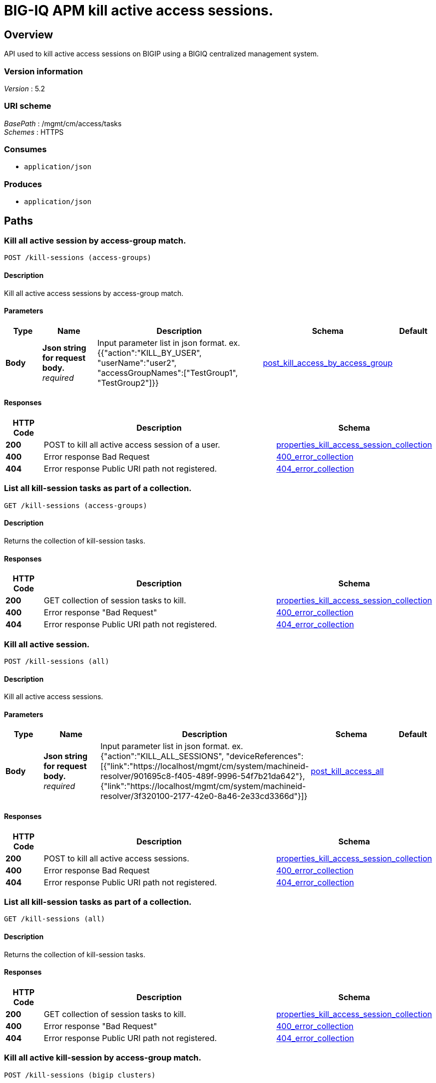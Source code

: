 = BIG-IQ APM kill active access sessions.


[[_overview]]
== Overview
API used to kill active access sessions on BIGIP using a BIGIQ centralized management system.


=== Version information
[%hardbreaks]
_Version_ : 5.2


=== URI scheme
[%hardbreaks]
_BasePath_ : /mgmt/cm/access/tasks
_Schemes_ : HTTPS


=== Consumes

* `application/json`


=== Produces

* `application/json`




[[_paths]]
== Paths

[[_kill-sessions_access-groups_post]]
=== Kill all active session by access-group match.
....
POST /kill-sessions (access-groups)
....


==== Description
Kill all active access sessions by access-group match.


==== Parameters

[options="header", cols=".^2,.^3,.^9,.^4,.^2"]
|===
|Type|Name|Description|Schema|Default
|*Body*|*Json string for request body.* +
_required_|Input parameter list in json format. ex. {{"action":"KILL_BY_USER", "userName":"user2", "accessGroupNames":["TestGroup1", "TestGroup2"]}}|<<_post_kill_access_by_access_group,post_kill_access_by_access_group>>|
|===


==== Responses

[options="header", cols=".^2,.^14,.^4"]
|===
|HTTP Code|Description|Schema
|*200*|POST to kill all active access session of a user.|<<_properties_kill_access_session_collection,properties_kill_access_session_collection>>
|*400*|Error response Bad Request|<<_400_error_collection,400_error_collection>>
|*404*|Error response Public URI path not registered.|<<_404_error_collection,404_error_collection>>
|===


[[_kill-sessions_access-groups_get]]
=== List all kill-session tasks as part of a collection.
....
GET /kill-sessions (access-groups)
....


==== Description
Returns the collection of kill-session tasks.


==== Responses

[options="header", cols=".^2,.^14,.^4"]
|===
|HTTP Code|Description|Schema
|*200*|GET collection of session tasks to kill.|<<_properties_kill_access_session_collection,properties_kill_access_session_collection>>
|*400*|Error response "Bad Request"|<<_400_error_collection,400_error_collection>>
|*404*|Error response Public URI path not registered.|<<_404_error_collection,404_error_collection>>
|===


[[_kill-sessions_all_post]]
=== Kill all active session.
....
POST /kill-sessions (all)
....


==== Description
Kill all active access sessions.


==== Parameters

[options="header", cols=".^2,.^3,.^9,.^4,.^2"]
|===
|Type|Name|Description|Schema|Default
|*Body*|*Json string for request body.* +
_required_|Input parameter list in json format. ex. {"action":"KILL_ALL_SESSIONS", "deviceReferences":[{"link":"https://localhost/mgmt/cm/system/machineid-resolver/901695c8-f405-489f-9996-54f7b21da642"}, {"link":"https://localhost/mgmt/cm/system/machineid-resolver/3f320100-2177-42e0-8a46-2e33cd3366d&quot;}]}|<<_post_kill_access_all,post_kill_access_all>>|
|===


==== Responses

[options="header", cols=".^2,.^14,.^4"]
|===
|HTTP Code|Description|Schema
|*200*|POST to kill all active access sessions.|<<_properties_kill_access_session_collection,properties_kill_access_session_collection>>
|*400*|Error response Bad Request|<<_400_error_collection,400_error_collection>>
|*404*|Error response Public URI path not registered.|<<_404_error_collection,404_error_collection>>
|===


[[_kill-sessions_all_get]]
=== List all kill-session tasks as part of a collection.
....
GET /kill-sessions (all)
....


==== Description
Returns the collection of kill-session tasks.


==== Responses

[options="header", cols=".^2,.^14,.^4"]
|===
|HTTP Code|Description|Schema
|*200*|GET collection of session tasks to kill.|<<_properties_kill_access_session_collection,properties_kill_access_session_collection>>
|*400*|Error response "Bad Request"|<<_400_error_collection,400_error_collection>>
|*404*|Error response Public URI path not registered.|<<_404_error_collection,404_error_collection>>
|===


[[_kill-sessions_bigip_clusters_post]]
=== Kill all active kill-session by access-group match.
....
POST /kill-sessions (bigip clusters)
....


==== Description
Kill all active access kill-sessions by access-group match.


==== Parameters

[options="header", cols=".^2,.^3,.^9,.^4,.^2"]
|===
|Type|Name|Description|Schema|Default
|*Body*|*Json string for request body.* +
_required_|Input parameter list in json format. ex. {{"action":"KILL_BY_USER", "userName":"user2", "clusterNames":["BlueCluster", "RedCluster"]}}|<<_post_kill_access_by_cluster_name,post_kill_access_by_cluster_name>>|
|===


==== Responses

[options="header", cols=".^2,.^14,.^4"]
|===
|HTTP Code|Description|Schema
|*200*|POST to kill all active access kill-session of a user.|<<_properties_kill_access_session_collection,properties_kill_access_session_collection>>
|*400*|Error response Bad Request|<<_400_error_collection,400_error_collection>>
|*404*|Error response Public URI path not registered.|<<_404_error_collection,404_error_collection>>
|===


[[_kill-sessions_bigip_clusters_get]]
=== List all kill-session tasks as part of a collection.
....
GET /kill-sessions (bigip clusters)
....


==== Description
Returns the collection of kill-session tasks.


==== Responses

[options="header", cols=".^2,.^14,.^4"]
|===
|HTTP Code|Description|Schema
|*200*|GET collection of kill-session tasks to kill.|<<_properties_kill_access_session_collection,properties_kill_access_session_collection>>
|*400*|Error response "Bad Request"|<<_400_error_collection,400_error_collection>>
|*404*|Error response Public URI path not registered.|<<_404_error_collection,404_error_collection>>
|===


[[_kill-sessions_bigip_clusters_access-groups_and_device_reference_post]]
=== Kill all active kill-session by access-group match.
....
POST /kill-sessions (bigip clusters, access-groups and device reference)
....


==== Description
Kill all active access kill-sessions by access-group match.


==== Parameters

[options="header", cols=".^2,.^3,.^9,.^4,.^2"]
|===
|Type|Name|Description|Schema|Default
|*Body*|*Json string for request body.* +
_optional_|Input parameter list in json format. ex. {"action":"KILL_BY_USER", "userName":"user2", "accessGroupNames":["TestGroup1", "TestGroup2"], "clusterNames":["BlueCluster", "RedCluster"], "deviceReferences": [{"link":"https://localhost/mgmt/cm/system/machineid-resolver/901695c8-f405-489f-9996-54f7b21da642"}, {"link":"https://localhost/mgmt/cm/system/machineid-resolver/3f320100-2177-42e0-8a46-2e33cd3366d&quot;}]}|<<_post_kill_access_by_cluster_name_access_group_device_reference,post_kill_access_by_cluster_name_access_group_device_reference>>|
|===


==== Responses

[options="header", cols=".^2,.^14,.^4"]
|===
|HTTP Code|Description|Schema
|*200*|POST to kill all active access kill-session of a user.|<<_properties_kill_access_session_collection,properties_kill_access_session_collection>>
|*400*|Error response Bad Request|<<_400_error_collection,400_error_collection>>
|*404*|Error response Public URI path not registered.|<<_404_error_collection,404_error_collection>>
|===


[[_kill-sessions_bigip_clusters_access-groups_and_device_reference_get]]
=== List all kill-session tasks as part of a collection.
....
GET /kill-sessions (bigip clusters, access-groups and device reference)
....


==== Description
Returns the collection of kill-session tasks.


==== Responses

[options="header", cols=".^2,.^14,.^4"]
|===
|HTTP Code|Description|Schema
|*200*|GET collection of kill-session tasks to kill.|<<_properties_kill_access_session_collection,properties_kill_access_session_collection>>
|*400*|Error response "Bad Request"|<<_400_error_collection,400_error_collection>>
|*404*|Error response Public URI path not registered.|<<_404_error_collection,404_error_collection>>
|===


[[_kill-sessions_session_id_post]]
=== Kill active sessions by session id.
....
POST /kill-sessions (session id)
....


==== Description
Kill active access sessions by session id for a device.


==== Parameters

[options="header", cols=".^2,.^3,.^9,.^4,.^2"]
|===
|Type|Name|Description|Schema|Default
|*Body*|*Json string for request body.* +
_required_|Input parameter list in json format. ex. {"action":"KILL_BY_LIST_OF_SESSIONS", "sessions":[{"deviceReference":{"link":"https://localhost/mgmt/cm/system/machineid-resolver/901695c8-f405-489f-9996-54f7b21da642"}, "sessionIds":["2a5d7604", "875f7fed"]}, {"deviceReference":{"link":"https://localhost/mgmt/cm/system/machineid-resolver/3f320100-2177-42e0-8a46-2e33cd3366d"}, "sessionIds":["2hjj234", "9as3323"]}}|<<_post_kill_access_by_sessions,post_kill_access_by_sessions>>|
|===


==== Responses

[options="header", cols=".^2,.^14,.^4"]
|===
|HTTP Code|Description|Schema
|*200*|POST to kill active access sessions by session id.|<<_properties_kill_access_session_collection,properties_kill_access_session_collection>>
|*400*|Error response Bad Request|<<_400_error_collection,400_error_collection>>
|*404*|Error response Public URI path not registered.|<<_404_error_collection,404_error_collection>>
|===


[[_kill-sessions_session_id_get]]
=== List all kill-session tasks as part of a collection.
....
GET /kill-sessions (session id)
....


==== Description
Returns the collection of kill-session tasks.


==== Responses

[options="header", cols=".^2,.^14,.^4"]
|===
|HTTP Code|Description|Schema
|*200*|GET collection of session tasks to kill.|<<_properties_kill_access_session_collection,properties_kill_access_session_collection>>
|*400*|Error response "Bad Request"|<<_400_error_collection,400_error_collection>>
|*404*|Error response Public URI path not registered.|<<_404_error_collection,404_error_collection>>
|===


[[_kill-sessions_user_post]]
=== Kill all active session by a user.
....
POST /kill-sessions (user)
....


==== Description
Kill all active access sessions by a user.


==== Parameters

[options="header", cols=".^2,.^3,.^9,.^4,.^2"]
|===
|Type|Name|Description|Schema|Default
|*Body*|*Json string for request body.* +
_required_|Input parameter list in json format. ex. {{"action":"KILL_BY_USER","userName":"user2","deviceReferences":[{"link":"https://localhost/mgmt/cm/system/machineid-resolver/901695c8-f405-489f-9996-54f7b21da642"}, {"link":"https://localhost/mgmt/cm/system/machineid-resolver/3f320100-2177-42e0-8a46-2e33cd3366d"}}}|<<_post_kill_access_by_user_body,post_kill_access_by_user_body>>|
|===


==== Responses

[options="header", cols=".^2,.^14,.^4"]
|===
|HTTP Code|Description|Schema
|*200*|POST to kill all active access session of a user.|<<_properties_kill_access_session_collection,properties_kill_access_session_collection>>
|*400*|Error response Bad Request|<<_400_error_collection,400_error_collection>>
|*404*|Error response Public URI path not registered.|<<_404_error_collection,404_error_collection>>
|===


[[_kill-sessions_user_get]]
=== List all kil-session tasks as part of a collection.
....
GET /kill-sessions (user)
....


==== Description
Returns the collection of kill-session tasks.


==== Responses

[options="header", cols=".^2,.^14,.^4"]
|===
|HTTP Code|Description|Schema
|*200*|GET collection of session tasks to kill.|<<_properties_kill_access_session_collection,properties_kill_access_session_collection>>
|*400*|Error response "Bad Request"|<<_400_error_collection,400_error_collection>>
|*404*|Error response Public URI path not registered.|<<_404_error_collection,404_error_collection>>
|===


[[_kill-sessions_objectid_get]]
=== Used to get a single instance of a kill access session task.
....
GET /kill-sessions/{objectId}
....


==== Description
Returns a object for kill access session task identified by id for an endpoint URI.


==== Parameters

[options="header", cols=".^2,.^3,.^9,.^4,.^2"]
|===
|Type|Name|Description|Schema|Default
|*Path*|*objectId* +
_required_||string(UUID)|
|===


==== Responses

[options="header", cols=".^2,.^14,.^4"]
|===
|HTTP Code|Description|Schema
|*200*|APM kill sessions task object.|<<_properties_kill_access_session,properties_kill_access_session>>
|*400*|Server error response "Bad Request".|<<_400_error_collection,400_error_collection>>
|*404*|Error response Public URI path not registered.|<<_404_error_collection,404_error_collection>>
|===




[[_definitions]]
== Definitions

[[_400_error_collection]]
=== 400_error_collection

[options="header", cols=".^3,.^11,.^4"]
|===
|Name|Description|Schema
|*errorStack* +
_optional_ +
_read-only_|Error stack trace returned by java.|string
|*items* +
_optional_||< object > array
|*kind* +
_optional_ +
_read-only_|Type information for a collection of tasks used to kill access sessions - cm:access:tasks:kill-sessions:accesskillsessionstaskcollectionstate.|string
|*message* +
_optional_ +
_read-only_|Error message returned from server.|string
|*requestBody* +
_optional_ +
_read-only_|The data in the request body. GET (None)|string
|*requestOperationId* +
_optional_ +
_read-only_|Unique id assigned to rest operation.|integer(int64)
|===


[[_404_error_collection]]
=== 404_error_collection

[options="header", cols=".^3,.^11,.^4"]
|===
|Name|Description|Schema
|*errorStack* +
_optional_ +
_read-only_|Error stack trace returned by java.|string
|*items* +
_optional_||< object > array
|*kind* +
_optional_ +
_read-only_|Type information for a collection of tasks used to kill access sessions - cm:access:tasks:kill-sessions:accesskillsessionstaskcollectionstate.|string
|*message* +
_optional_ +
_read-only_|Error message returned from server.|string
|*requestBody* +
_optional_ +
_read-only_|The data in the request body. GET (None)|string
|*requestOperationId* +
_optional_ +
_read-only_|Unique id assigned to rest operation.|integer(int64)
|===


[[_post_kill_access_all]]
=== post_kill_access_all

[options="header", cols=".^3,.^11,.^4"]
|===
|Name|Description|Schema
|*action* +
_optional_|Action used to kill all access sessions. ex. "KILL_ALL_SESSIONS"|string
|*deviceReferences* +
_optional_|Reference link to one or more devices in which active access sessions live.|string
|===


[[_post_kill_access_by_access_group]]
=== post_kill_access_by_access_group

[options="header", cols=".^3,.^11,.^4"]
|===
|Name|Description|Schema
|*accessGroupNames* +
_optional_|One or more access group names. All sessions in these groups will be killed by invoking task.|string
|*action* +
_optional_|Action used to kill access session by access_group. ex action. "KILL_BY_USER"|string
|*userName* +
_optional_|User name defined to all sessions owned.|string
|===


[[_post_kill_access_by_cluster_name]]
=== post_kill_access_by_cluster_name

[options="header", cols=".^3,.^11,.^4"]
|===
|Name|Description|Schema
|*action* +
_optional_|Action used to kill access session by access_group. ex action. "KILL_BY_USER"|string
|*clusterNames* +
_optional_|One or more cluster names. All sessions in these bigip clusters will be killed by invoking task.|string
|*userName* +
_optional_|User name defined to all sessions owned.|string
|===


[[_post_kill_access_by_cluster_name_access_group_device_reference]]
=== post_kill_access_by_cluster_name_access_group_device_reference

[options="header", cols=".^3,.^11,.^4"]
|===
|Name|Description|Schema
|*accessGroupNames* +
_optional_|One or more access group names. All sessions in these groups will be killed by invoking task.|string
|*action* +
_optional_|Action used to kill access session by access_group. ex action. "KILL_BY_USER"|string
|*clusterNames* +
_optional_|One or more cluster names. All sessions in these bigip clusters will be killed by invoking task.|string
|*deviceReferences* +
_optional_|Reference link to one or more devices in which active access sessions live.|string
|*userName* +
_optional_|User name defined to all sessions owned.|string
|===


[[_post_kill_access_by_sessions]]
=== post_kill_access_by_sessions

[options="header", cols=".^3,.^11,.^4"]
|===
|Name|Description|Schema
|*action* +
_optional_|Action used to kill all access sessions identified by a session id. ex. "KILL_ALL_SESSIONS"|string
|*sessions* +
_optional_||< <<_post_kill_access_by_sessions_sessions,sessions>> > array
|===

[[_post_kill_access_by_sessions_sessions]]
*sessions*

[options="header", cols=".^3,.^11,.^4"]
|===
|Name|Description|Schema
|*deviceReferences* +
_optional_|Reference link to one or more devices in which active access sessions live.|<<_post_kill_access_by_sessions_devicereferences,deviceReferences>>
|*sessionIds* +
_optional_||< string > array
|===

[[_post_kill_access_by_sessions_devicereferences]]
*deviceReferences*

[options="header", cols=".^3,.^11,.^4"]
|===
|Name|Description|Schema
|*link* +
_optional_||string
|===


[[_post_kill_access_by_user_body]]
=== post_kill_access_by_user_body

[options="header", cols=".^3,.^11,.^4"]
|===
|Name|Description|Schema
|*action* +
_optional_|Action used to kill access session by a user. ex. "KILL_BY_USER"|string
|*deviceReferences* +
_optional_|Reference link to one or more devices in which active access sessions live.|string
|*userName* +
_optional_|User name defined to all sessions owned.|string
|===


[[_properties_kill_access_session]]
=== properties_kill_access_session

[options="header", cols=".^3,.^11,.^4"]
|===
|Name|Description|Schema
|*action* +
_optional_|Unique id assigned to a access kill user session task object.|string
|*currentStep* +
_optional_ +
_read-only_|BIG-IQ maintains a version # to track changes of ASM signatures.|string
|*deviceReferences* +
_optional_|Reference link to one or more devices in which active access sessions live.|< <<_properties_kill_access_session_devicereferences,deviceReferences>> > array
|*generation* +
_optional_ +
_read-only_|A integer that will track change made to a kill-sessions task object. generation.|integer(int64)
|*id* +
_optional_|Unique id assocaited with kill-sessions task object.|string
|*identityReference* +
_optional_|Reference link to the user who issued the rest call.|< <<_properties_kill_access_session_identityreference,identityReference>> > array
|*kind* +
_optional_|Type information for access kill user session task object - cm:access:tasks:kill-sessions:accesskillsessionstaskitemstate.|string
|*lastUpdateMicros* +
_optional_ +
_read-only_|Update time (micros) for last change made to a kill-sessions task object. time.|integer(int64)
|*name* +
_optional_|Name of access kill user session task object.|string
|*ownerMachineId* +
_optional_|Device machine id used by the kill user session task object. Sessions that live on this device will be killed.|string
|*selfLink* +
_optional_ +
_read-only_|A reference link URI to the kill-sessions task object.|string
|*startDateTime* +
_optional_|Date / Time of when this kill user session task began.|string
|*status* +
_optional_|Status of kill user session task state. - ex. STARTED, FINISHED.|string
|*userName* +
_optional_|User name defined to all sessions owned.|string
|*userReference* +
_optional_|Refernece link to user issing the rest call to start kill-session task.|string
|*username* +
_optional_||string
|===

[[_properties_kill_access_session_devicereferences]]
*deviceReferences*

[options="header", cols=".^3,.^11,.^4"]
|===
|Name|Description|Schema
|*link* +
_optional_||string
|===

[[_properties_kill_access_session_identityreference]]
*identityReference*

[options="header", cols=".^3,.^11,.^4"]
|===
|Name|Description|Schema
|*link* +
_optional_||string
|===


[[_properties_kill_access_session_collection]]
=== properties_kill_access_session_collection

[options="header", cols=".^3,.^11,.^4"]
|===
|Name|Description|Schema
|*generation* +
_optional_ +
_read-only_|A integer that will track change made to the access kill user session task collection object. generation.|integer(int64)
|*items* +
_optional_||< object > array
|*kind* +
_optional_ +
_read-only_|Type information for access kill user session task collection object - cm:access:tasks:kill-sessions:accesskillsessionstaskcollectionstate.|string
|*lastUpdateMicros* +
_optional_ +
_read-only_|Update time (micros) for last change to the access kill user session task collection object. time.|integer(int64)
|*selfLink* +
_optional_ +
_read-only_|A reference link URI for the access kill user session task collection object.|string
|===





